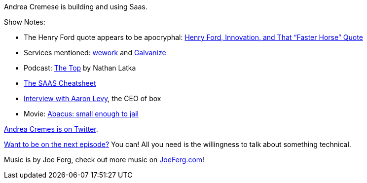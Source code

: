 :imagesdir: images
:meta-description: Andrea Cremese is building and using Saas
:title: Podcast 075 - Andrea Cremese on SaaS
:slug: Podcast-075-Andrea-Cremes-SaaS
:tags: podcast, business, saas, cloud
:heroimage: https://crosscuttingconcerns.blob.core.windows.net:443/podcasts/075AndreaCremeseSaas.jpg
:podcastpath: https://crosscuttingconcerns.blob.core.windows.net:443/podcasts/075AndreaCremeseSaas.mp3
:podcastsize: 24488557
:podcastlength: 21:24

Andrea Cremese is building and using Saas.

Show Notes:

* The Henry Ford quote appears to be apocryphal: link:https://hbr.org/2011/08/henry-ford-never-said-the-fast[Henry Ford, Innovation, and That “Faster Horse” Quote]
* Services mentioned: link:https://www.wework.com/[wework] and link:https://www.galvanize.com[Galvanize]
* Podcast: link:http://nathanlatka.com/podcast-thetop/[The Top] by Nathan Latka
* link:http://andreacremese.com/SAAS/[The SAAS Cheatsheet]
* link:https://www.youtube.com/watch?v=d-EMBEOrWbE[Interview with Aaron Levy], the CEO of box
* Movie: link:https://www.abacusmovie.com/[Abacus: small enough to jail]

link:https://twitter.com/andreacremese[Andrea Cremes is on Twitter].

link:http://crosscuttingconcerns.com/Want-to-be-on-a-podcast[Want to be on the next episode?] You can! All you need is the willingness to talk about something technical.

Music is by Joe Ferg, check out more music on link:http://joeferg.com[JoeFerg.com]!